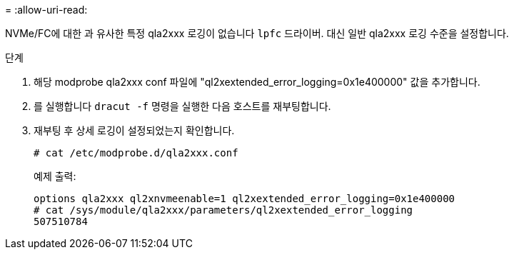 = 
:allow-uri-read: 


NVMe/FC에 대한 과 유사한 특정 qla2xxx 로깅이 없습니다 `lpfc` 드라이버. 대신 일반 qla2xxx 로깅 수준을 설정합니다.

.단계
. 해당 modprobe qla2xxx conf 파일에 "ql2xextended_error_logging=0x1e400000" 값을 추가합니다.
. 를 실행합니다 `dracut -f` 명령을 실행한 다음 호스트를 재부팅합니다.
. 재부팅 후 상세 로깅이 설정되었는지 확인합니다.
+
[listing]
----
# cat /etc/modprobe.d/qla2xxx.conf
----
+
예제 출력:

+
[listing]
----
options qla2xxx ql2xnvmeenable=1 ql2xextended_error_logging=0x1e400000
# cat /sys/module/qla2xxx/parameters/ql2xextended_error_logging
507510784
----

